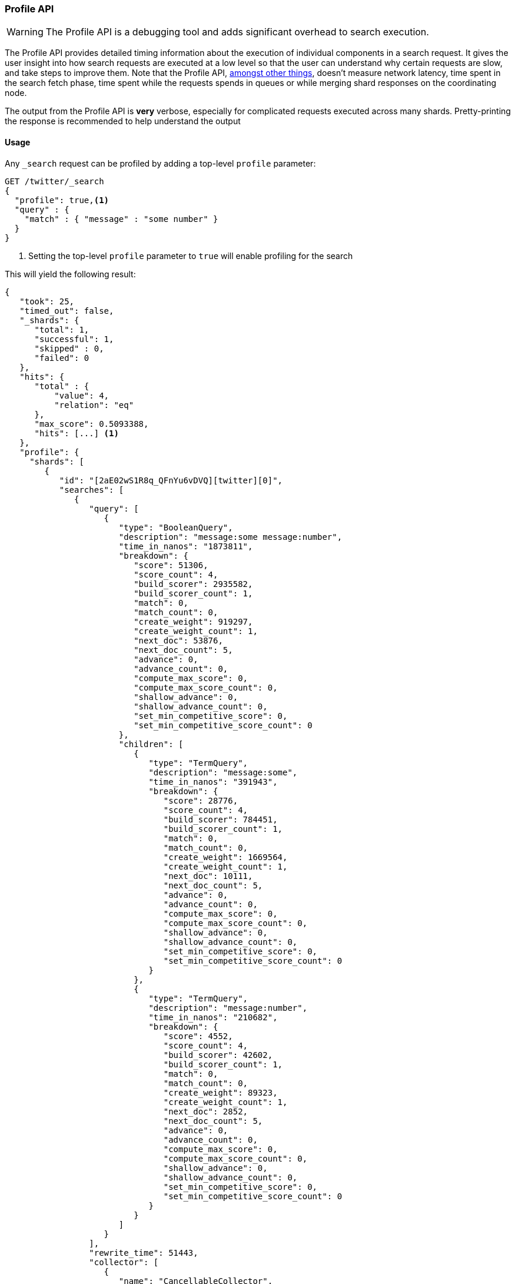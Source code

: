 [[search-profile]]
=== Profile API

WARNING:  The Profile API is a debugging tool and adds significant overhead to search execution.

The Profile API provides detailed timing information about the execution of individual components
in a search request.  It gives the user insight into how search requests are executed at a low level so that
the user can understand why certain requests are slow, and take steps to improve them.
Note that the Profile API, <<profile-limitations, amongst other things>>, doesn't measure
network latency, time spent in the search fetch phase, time spent while the requests spends
in queues or while merging shard responses on the coordinating node.

The output from the Profile API is *very* verbose, especially for complicated requests executed across
many shards. Pretty-printing the response is recommended to help understand the output

[float]
==== Usage

Any `_search` request can be profiled by adding a top-level `profile` parameter:

[source,js]
--------------------------------------------------
GET /twitter/_search
{
  "profile": true,<1>
  "query" : {
    "match" : { "message" : "some number" }
  }
}
--------------------------------------------------
// CONSOLE
// TEST[setup:twitter]

<1> Setting the top-level `profile` parameter to `true` will enable profiling
for the search

This will yield the following result:

[source,js]
--------------------------------------------------
{
   "took": 25,
   "timed_out": false,
   "_shards": {
      "total": 1,
      "successful": 1,
      "skipped" : 0,
      "failed": 0
   },
   "hits": {
      "total" : {
          "value": 4,
          "relation": "eq"
      },
      "max_score": 0.5093388,
      "hits": [...] <1>
   },
   "profile": {
     "shards": [
        {
           "id": "[2aE02wS1R8q_QFnYu6vDVQ][twitter][0]",
           "searches": [
              {
                 "query": [
                    {
                       "type": "BooleanQuery",
                       "description": "message:some message:number",
                       "time_in_nanos": "1873811",
                       "breakdown": {
                          "score": 51306,
                          "score_count": 4,
                          "build_scorer": 2935582,
                          "build_scorer_count": 1,
                          "match": 0,
                          "match_count": 0,
                          "create_weight": 919297,
                          "create_weight_count": 1,
                          "next_doc": 53876,
                          "next_doc_count": 5,
                          "advance": 0,
                          "advance_count": 0,
                          "compute_max_score": 0,
                          "compute_max_score_count": 0,
                          "shallow_advance": 0,
                          "shallow_advance_count": 0,
                          "set_min_competitive_score": 0,
                          "set_min_competitive_score_count": 0
                       },
                       "children": [
                          {
                             "type": "TermQuery",
                             "description": "message:some",
                             "time_in_nanos": "391943",
                             "breakdown": {
                                "score": 28776,
                                "score_count": 4,
                                "build_scorer": 784451,
                                "build_scorer_count": 1,
                                "match": 0,
                                "match_count": 0,
                                "create_weight": 1669564,
                                "create_weight_count": 1,
                                "next_doc": 10111,
                                "next_doc_count": 5,
                                "advance": 0,
                                "advance_count": 0,
                                "compute_max_score": 0,
                                "compute_max_score_count": 0,
                                "shallow_advance": 0,
                                "shallow_advance_count": 0,
                                "set_min_competitive_score": 0,
                                "set_min_competitive_score_count": 0
                             }
                          },
                          {
                             "type": "TermQuery",
                             "description": "message:number",
                             "time_in_nanos": "210682",
                             "breakdown": {
                                "score": 4552,
                                "score_count": 4,
                                "build_scorer": 42602,
                                "build_scorer_count": 1,
                                "match": 0,
                                "match_count": 0,
                                "create_weight": 89323,
                                "create_weight_count": 1,
                                "next_doc": 2852,
                                "next_doc_count": 5,
                                "advance": 0,
                                "advance_count": 0,
                                "compute_max_score": 0,
                                "compute_max_score_count": 0,
                                "shallow_advance": 0,
                                "shallow_advance_count": 0,
                                "set_min_competitive_score": 0,
                                "set_min_competitive_score_count": 0
                             }
                          }
                       ]
                    }
                 ],
                 "rewrite_time": 51443,
                 "collector": [
                    {
                       "name": "CancellableCollector",
                       "reason": "search_cancelled",
                       "time_in_nanos": "304311",
                       "children": [
                         {
                           "name": "SimpleTopScoreDocCollector",
                           "reason": "search_top_hits",
                           "time_in_nanos": "32273"
                         }
                       ]
                    }
                 ]
              }
           ],
           "aggregations": []
        }
     ]
   }
}
--------------------------------------------------
// TESTRESPONSE[s/"took": 25/"took": $body.took/]
// TESTRESPONSE[s/"hits": \[...\]/"hits": $body.$_path/]
// TESTRESPONSE[s/(?<=[" ])\d+(\.\d+)?/$body.$_path/]
// TESTRESPONSE[s/\[2aE02wS1R8q_QFnYu6vDVQ\]\[twitter\]\[0\]/$body.$_path/]

<1> Search results are returned, but were omitted here for brevity

Even for a simple query, the response is relatively complicated.  Let's break it down piece-by-piece before moving
to more complex examples.

First, the overall structure of the profile response is as follows:

[source,js]
--------------------------------------------------
{
   "profile": {
        "shards": [
           {
              "id": "[2aE02wS1R8q_QFnYu6vDVQ][twitter][0]",  <1>
              "searches": [
                 {
                    "query": [...],             <2>
                    "rewrite_time": 51443,      <3>
                    "collector": [...]          <4>
                 }
              ],
              "aggregations": [...]             <5>
           }
        ]
     }
}
--------------------------------------------------
// TESTRESPONSE[s/"profile": /"took": $body.took, "timed_out": $body.timed_out, "_shards": $body._shards, "hits": $body.hits, "profile": /]
// TESTRESPONSE[s/(?<=[" ])\d+(\.\d+)?/$body.$_path/]
// TESTRESPONSE[s/\[2aE02wS1R8q_QFnYu6vDVQ\]\[twitter\]\[0\]/$body.$_path/]
// TESTRESPONSE[s/"query": \[...\]/"query": $body.$_path/]
// TESTRESPONSE[s/"collector": \[...\]/"collector": $body.$_path/]
// TESTRESPONSE[s/"aggregations": \[...\]/"aggregations": []/]
<1> A profile is returned for each shard that participated in the response, and is identified
by a unique ID
<2> Each profile contains a section which holds details about the query execution
<3> Each profile has a single time representing the cumulative rewrite time
<4> Each profile also contains a section about the Lucene Collectors which run the search
<5> Each profile contains a section which holds the details about the aggregation execution

Because a search request may be executed against one or more shards in an index, and a search may cover
one or more indices, the top level element in the profile response is an array of `shard` objects.
Each shard object lists its `id` which uniquely identifies the shard.  The ID's format is
`[nodeID][indexName][shardID]`.

The profile itself may consist of one or more "searches", where a search is a query executed against the underlying
Lucene index.  Most search requests submitted by the user will only execute a single `search` against the Lucene index.
But occasionally multiple searches will be executed, such as including a global aggregation (which needs to execute
a secondary "match_all" query for the global context).

Inside each `search` object there will be two arrays of profiled information:
a `query` array and a `collector` array.  Alongside the `search` object is an `aggregations` object that contains the profile information for the aggregations. In the future, more sections may be added, such as `suggest`, `highlight`, etc.

There will also be a `rewrite` metric showing the total time spent rewriting the query (in nanoseconds).

NOTE: As with other statistics apis, the Profile API supports human readable outputs. This can be turned on by adding
`?human=true` to the query string. In this case, the output contains the additional `time` field containing rounded,
human readable timing information (e.g. `"time": "391,9ms"`, `"time": "123.3micros"`).

[[profiling-queries]]
==== Profiling Queries

[NOTE]
=======================================
The details provided by the Profile API directly expose Lucene class names and concepts, which means
that complete interpretation of the results require fairly advanced knowledge of Lucene.  This
page attempts to give a crash-course in how Lucene executes queries so that you can use the Profile API to successfully
diagnose and debug queries, but it is only an overview.  For complete understanding, please refer
to Lucene's documentation and, in places, the code.

With that said, a complete understanding is often not required to fix a slow query.  It is usually
sufficient to see that a particular component of a query is slow, and not necessarily understand why
the `advance` phase of that query is the cause, for example.
=======================================

[[query-section]]
===== `query` Section

The `query` section contains detailed timing of the query tree executed by Lucene on a particular shard.
The overall structure of this query tree will resemble your original Elasticsearch query, but may be slightly
(or sometimes very) different.  It will also use similar but not always identical naming.  Using our previous
`match` query example, let's analyze the `query` section:

[source,js]
--------------------------------------------------
"query": [
    {
       "type": "BooleanQuery",
       "description": "message:some message:number",
       "time_in_nanos": "1873811",
       "breakdown": {...},               <1>
       "children": [
          {
             "type": "TermQuery",
             "description": "message:some",
             "time_in_nanos": "391943",
             "breakdown": {...}
          },
          {
             "type": "TermQuery",
             "description": "message:number",
             "time_in_nanos": "210682",
             "breakdown": {...}
          }
       ]
    }
]
--------------------------------------------------
// TESTRESPONSE[s/^/{\n"took": $body.took,\n"timed_out": $body.timed_out,\n"_shards": $body._shards,\n"hits": $body.hits,\n"profile": {\n"shards": [ {\n"id": "$body.$_path",\n"searches": [{\n/]
// TESTRESPONSE[s/]$/],"rewrite_time": $body.$_path, "collector": $body.$_path}], "aggregations": []}]}}/]
// TESTRESPONSE[s/(?<=[" ])\d+(\.\d+)?/$body.$_path/]
// TESTRESPONSE[s/"breakdown": \{...\}/"breakdown": $body.$_path/]
<1> The breakdown timings are omitted for simplicity

Based on the profile structure, we can see that our `match` query was rewritten by Lucene into a BooleanQuery with two
clauses (both holding a TermQuery).  The `type` field displays the Lucene class name, and often aligns with
the equivalent name in Elasticsearch.  The `description` field displays the Lucene explanation text for the query, and
is made available to help differentiating between parts of your query (e.g. both `message:search` and `message:test`
are TermQuery's and would appear identical otherwise.

The `time_in_nanos` field shows that this query took ~1.8ms for the entire BooleanQuery to execute.  The recorded time is inclusive
of all children.

The `breakdown` field will give detailed stats about how the time was spent, we'll look at
that in a moment.  Finally, the `children` array lists any sub-queries that may be present.  Because we searched for two
values ("search test"), our BooleanQuery holds two children TermQueries.  They have identical information (type, time,
breakdown, etc).  Children are allowed to have their own children.

====== Timing Breakdown

The `breakdown` component lists detailed timing statistics about low-level Lucene execution:

[source,js]
--------------------------------------------------
"breakdown": {
   "score": 51306,
   "score_count": 4,
   "build_scorer": 2935582,
   "build_scorer_count": 1,
   "match": 0,
   "match_count": 0,
   "create_weight": 919297,
   "create_weight_count": 1,
   "next_doc": 53876,
   "next_doc_count": 5,
   "advance": 0,
   "advance_count": 0,
   "compute_max_score": 0,
   "compute_max_score_count": 0,
   "shallow_advance": 0,
   "shallow_advance_count": 0,
   "set_min_competitive_score": 0,
   "set_min_competitive_score_count": 0
}
--------------------------------------------------
// TESTRESPONSE[s/^/{\n"took": $body.took,\n"timed_out": $body.timed_out,\n"_shards": $body._shards,\n"hits": $body.hits,\n"profile": {\n"shards": [ {\n"id": "$body.$_path",\n"searches": [{\n"query": [{\n"type": "BooleanQuery",\n"description": "message:some message:number",\n"time_in_nanos": $body.$_path,/]
// TESTRESPONSE[s/}$/},\n"children": $body.$_path}],\n"rewrite_time": $body.$_path, "collector": $body.$_path}], "aggregations": []}]}}/]
// TESTRESPONSE[s/(?<=[" ])\d+(\.\d+)?/$body.$_path/]

Timings are listed in wall-clock nanoseconds and are not normalized at all.  All caveats about the overall
`time_in_nanos` apply here.  The intention of the breakdown is to give you a feel for A) what machinery in Lucene is
actually eating time, and B) the magnitude of differences in times between the various components.  Like the overall time,
the breakdown is inclusive of all children times.

The meaning of the stats are as follows:

[float]
===== All parameters:

[horizontal]
`create_weight`::

    A Query in Lucene must be capable of reuse across multiple IndexSearchers (think of it as the engine that
    executes a search against a specific Lucene Index).  This puts Lucene in a tricky spot, since many queries
    need to accumulate temporary state/statistics associated with the index it is being used against, but the
    Query contract mandates that it must be immutable.
    {empty} +
    {empty} +
    To get around this, Lucene asks each query to generate a Weight object which acts as a temporary context
    object to hold state associated with this particular (IndexSearcher, Query) tuple.  The `weight` metric
    shows how long this process takes

`build_scorer`::

    This parameter shows how long it takes to build a Scorer for the query.  A Scorer is the mechanism that
    iterates over matching documents and generates a score per-document (e.g. how well does "foo" match the document?).
    Note, this records the time required to generate the Scorer object, not actually score the documents.  Some
    queries have faster or slower initialization of the Scorer, depending on optimizations, complexity, etc.
    {empty} +
    {empty} +
    This may also show timing associated with caching, if enabled and/or applicable for the query

`next_doc`::

    The Lucene method `next_doc` returns Doc ID of the next document matching the query.  This statistic shows
    the time it takes to determine which document is the next match, a process that varies considerably depending
    on the nature of the query.   Next_doc is a specialized form of advance() which is more convenient for many
    queries in Lucene.  It is equivalent to advance(docId() + 1)

`advance`::

    `advance` is the "lower level" version of next_doc: it serves the same purpose of finding the next matching
    doc, but requires the calling query to perform extra tasks such as identifying and moving past skips, etc.
    However,  not all queries can use next_doc, so `advance` is also timed for those queries.
    {empty} +
    {empty} +
    Conjunctions (e.g. `must` clauses in a boolean) are typical consumers of `advance`

`matches`::

    Some queries, such as phrase queries, match documents using a "two-phase" process.  First, the document is
    "approximately" matched, and if it matches approximately, it is checked a second time with a more rigorous
    (and expensive) process.  The second phase verification is what the `matches` statistic measures.
    {empty} +
    {empty} +
    For example, a phrase query first checks a document approximately by ensuring all terms in the phrase are
    present in the doc.  If all the terms are present, it then executes the second phase verification to ensure
    the terms are in-order to form the phrase, which is relatively more expensive than just checking for presence
    of the terms.
    {empty} +
    {empty} +
    Because this two-phase process is only used by a handful of queries, the `metric` statistic will often be zero

`score`::

    This records the time taken to score a particular document via its Scorer

`*_count`::
    Records the number of invocations of the particular method.  For example, `"next_doc_count": 2,`
    means the `nextDoc()` method was called on two different documents.  This can be used to help judge
    how selective queries are, by comparing counts between different query components.

[[collectors-section]]
===== `collectors` Section

The Collectors portion of the response shows high-level execution details. Lucene works by defining a "Collector"
which is responsible for coordinating the traversal, scoring, and collection of matching documents.  Collectors
are also how a single query can record aggregation results, execute unscoped "global" queries, execute post-query
filters, etc.

Looking at the previous example:

[source,js]
--------------------------------------------------
"collector": [
   {
      "name": "CancellableCollector",
      "reason": "search_cancelled",
      "time_in_nanos": "304311",
      "children": [
        {
          "name": "SimpleTopScoreDocCollector",
          "reason": "search_top_hits",
          "time_in_nanos": "32273"
        }
      ]
   }
]
--------------------------------------------------
// TESTRESPONSE[s/^/{\n"took": $body.took,\n"timed_out": $body.timed_out,\n"_shards": $body._shards,\n"hits": $body.hits,\n"profile": {\n"shards": [ {\n"id": "$body.$_path",\n"searches": [{\n"query": $body.$_path,\n"rewrite_time": $body.$_path,/]
// TESTRESPONSE[s/]$/]}], "aggregations": []}]}}/]
// TESTRESPONSE[s/(?<=[" ])\d+(\.\d+)?/$body.$_path/]

We see a single collector named `SimpleTopScoreDocCollector` wrapped into `CancellableCollector`. `SimpleTopScoreDocCollector` is the default "scoring and sorting"
`Collector` used by Elasticsearch.  The `reason` field attempts to give a plain English description of the class name.  The
`time_in_nanos` is similar to the time in the Query tree: a wall-clock time inclusive of all children.  Similarly, `children` lists
all sub-collectors. The `CancellableCollector` that wraps `SimpleTopScoreDocCollector` is used by Elasticsearch to detect if the current
search was cancelled and stop collecting documents as soon as it occurs.

It should be noted that Collector times are **independent** from the Query times.  They are calculated, combined,
and normalized independently!  Due to the nature of Lucene's execution, it is impossible to "merge" the times
from the Collectors into the Query section, so they are displayed in separate portions.

For reference, the various collector reasons are:

[horizontal]
`search_sorted`::

    A collector that scores and sorts documents.  This is the most common collector and will be seen in most
    simple searches

`search_count`::

    A collector that only counts the number of documents that match the query, but does not fetch the source.
    This is seen when `size: 0` is specified

`search_terminate_after_count`::

    A collector that terminates search execution after `n` matching documents have been found.  This is seen
    when the `terminate_after_count` query parameter has been specified

`search_min_score`::

    A collector that only returns matching documents that have a score greater than `n`.  This is seen when
    the top-level parameter `min_score` has been specified.

`search_multi`::

    A collector that wraps several other collectors.  This is seen when combinations of search, aggregations,
    global aggs, and post_filters are combined in a single search.

`search_timeout`::

    A collector that halts execution after a specified period of time.  This is seen when a `timeout` top-level
    parameter has been specified.

`aggregation`::

    A collector that Elasticsearch uses to run aggregations against the query scope.  A single `aggregation`
    collector is used to collect documents for *all* aggregations, so you will see a list of aggregations
    in the name rather.

`global_aggregation`::

    A collector that executes an aggregation against the global query scope, rather than the specified query.
    Because the global scope is necessarily different from the executed query, it must execute its own
    match_all query (which you will see added to the Query section) to collect your entire dataset


[[rewrite-section]]
===== `rewrite` Section

All queries in Lucene undergo a "rewriting" process.  A query (and its sub-queries) may be rewritten one or
more times, and the process continues until the query stops changing.  This process allows Lucene to perform
optimizations, such as removing redundant clauses, replacing one query for a more efficient execution path,
etc.  For example a Boolean -> Boolean -> TermQuery can be rewritten to a TermQuery, because all the Booleans
are unnecessary in this case.

The rewriting process is complex and difficult to display, since queries can change drastically.  Rather than
showing the intermediate results, the total rewrite time is simply displayed as a value (in nanoseconds).  This
value is cumulative and contains the total time for all queries being rewritten.

===== A more complex example


To demonstrate a slightly more complex query and the associated results, we can profile the following query:

[source,js]
--------------------------------------------------
GET /twitter/_search
{
  "profile": true,
  "query": {
    "term": {
      "user": {
        "value": "test"
      }
    }
  },
  "aggs": {
    "my_scoped_agg": {
      "terms": {
        "field": "likes"
      }
    },
    "my_global_agg": {
      "global": {},
      "aggs": {
        "my_level_agg": {
          "terms": {
            "field": "likes"
          }
        }
      }
    }
  },
  "post_filter": {
    "match": {
      "message": "some"
    }
  }
}
--------------------------------------------------
// CONSOLE
// TEST[s/_search/_search\?filter_path=profile.shards.id,profile.shards.searches,profile.shards.aggregations/]
// TEST[continued]

This example has:

- A query
- A scoped aggregation
- A global aggregation
- A post_filter

And the response:

[source,js]
--------------------------------------------------
{
   ...
   "profile": {
         "shards": [
            {
               "id": "[P6-vulHtQRWuD4YnubWb7A][test][0]",
               "searches": [
                  {
                     "query": [
                        {
                           "type": "TermQuery",
                           "description": "message:some",
                           "time_in_nanos": "409456",
                           "breakdown": {
                              "score": 0,
                              "build_scorer_count": 1,
                              "match_count": 0,
                              "create_weight": 31584,
                              "next_doc": 0,
                              "match": 0,
                              "create_weight_count": 1,
                              "next_doc_count": 2,
                              "score_count": 1,
                              "build_scorer": 377872,
                              "advance": 0,
                              "advance_count": 0,
                              "compute_max_score": 0,
                              "compute_max_score_count": 0,
                              "shallow_advance": 0,
                              "shallow_advance_count": 0,
                              "set_min_competitive_score": 0,
                              "set_min_competitive_score_count": 0
                           }
                        },
                        {
                           "type": "TermQuery",
                           "description": "user:test",
                           "time_in_nanos": "303702",
                           "breakdown": {
                              "score": 0,
                              "build_scorer_count": 1,
                              "match_count": 0,
                              "create_weight": 185215,
                              "next_doc": 5936,
                              "match": 0,
                              "create_weight_count": 1,
                              "next_doc_count": 2,
                              "score_count": 1,
                              "build_scorer": 112551,
                              "advance": 0,
                              "advance_count": 0,
                              "compute_max_score": 0,
                              "compute_max_score_count": 0,
                              "shallow_advance": 0,
                              "shallow_advance_count": 0,
                              "set_min_competitive_score": 0,
                              "set_min_competitive_score_count": 0
                           }
                        }
                     ],
                     "rewrite_time": 7208,
                     "collector": [
                        {
                          "name": "CancellableCollector",
                          "reason": "search_cancelled",
                          "time_in_nanos": 2390,
                          "children": [
                            {
                              "name": "MultiCollector",
                              "reason": "search_multi",
                              "time_in_nanos": 1820,
                              "children": [
                                {
                                  "name": "FilteredCollector",
                                  "reason": "search_post_filter",
                                  "time_in_nanos": 7735,
                                  "children": [
                                    {
                                      "name": "SimpleTopScoreDocCollector",
                                      "reason": "search_top_hits",
                                      "time_in_nanos": 1328
                                    }
                                  ]
                                },
                                {
                                  "name": "MultiBucketCollector: [[my_scoped_agg, my_global_agg]]",
                                  "reason": "aggregation",
                                  "time_in_nanos": 8273
                                }
                              ]
                            }
                          ]
                        }
                     ]
                  }
               ],
               "aggregations": [...] <1>
            }
         ]
      }
}
--------------------------------------------------
// TESTRESPONSE[s/"aggregations": \[\.\.\.\]/"aggregations": $body.$_path/]
// TESTRESPONSE[s/\.\.\.//]
// TESTRESPONSE[s/(?<=[" ])\d+(\.\d+)?/$body.$_path/]
// TESTRESPONSE[s/"id": "\[P6-vulHtQRWuD4YnubWb7A\]\[test\]\[0\]"/"id": $body.profile.shards.0.id/]
<1> The `"aggregations"` portion has been omitted because it will be covered in the next section

As you can see, the output is significantly more verbose than before.  All the major portions of the query are
represented:

1. The first `TermQuery` (user:test) represents the main `term` query
2. The second `TermQuery` (message:some) represents the `post_filter` query

The Collector tree is fairly straightforward, showing how a single CancellableCollector wraps a MultiCollector
 which also wraps a FilteredCollector to execute the post_filter (and in turn wraps the normal scoring SimpleCollector),
 a BucketCollector to run all scoped aggregations.

===== Understanding MultiTermQuery output

A special note needs to be made about the `MultiTermQuery` class of queries.  This includes wildcards, regex, and fuzzy
queries.  These queries emit very verbose responses, and are not overly structured.

Essentially, these queries rewrite themselves on a per-segment basis.  If you imagine the wildcard query `b*`, it technically
can match any token that begins with the letter "b".  It would be impossible to enumerate all possible combinations,
so Lucene rewrites the query in context of the segment being evaluated, e.g., one segment may contain the tokens
`[bar, baz]`, so the query rewrites to a BooleanQuery combination of "bar" and "baz".  Another segment may only have the
token `[bakery]`, so the query rewrites to a single TermQuery for "bakery".

Due to this dynamic, per-segment rewriting, the clean tree structure becomes distorted and no longer follows a clean
"lineage" showing how one query rewrites into the next.  At present time, all we can do is apologize, and suggest you
collapse the details for that query's children if it is too confusing.  Luckily, all the timing statistics are correct,
just not the physical layout in the response, so it is sufficient to just analyze the top-level MultiTermQuery and
ignore its children if you find the details too tricky to interpret.

Hopefully this will be fixed in future iterations, but it is a tricky problem to solve and still in-progress :)

[[profiling-aggregations]]
==== Profiling Aggregations

[[agg-section]]
===== `aggregations` Section


The `aggregations` section contains detailed timing of the aggregation tree executed by a particular shard.
The overall structure of this aggregation tree will resemble your original Elasticsearch request.  Let's
execute the previous query again and look at the aggregation profile this time:

[source,js]
--------------------------------------------------
GET /twitter/_search
{
  "profile": true,
  "query": {
    "term": {
      "user": {
        "value": "test"
      }
    }
  },
  "aggs": {
    "my_scoped_agg": {
      "terms": {
        "field": "likes"
      }
    },
    "my_global_agg": {
      "global": {},
      "aggs": {
        "my_level_agg": {
          "terms": {
            "field": "likes"
          }
        }
      }
    }
  },
  "post_filter": {
    "match": {
      "message": "some"
    }
  }
}
--------------------------------------------------
// CONSOLE
// TEST[s/_search/_search\?filter_path=profile.shards.aggregations/]
// TEST[continued]

This yields the following aggregation profile output:

[source,js]
--------------------------------------------------
{
  "profile" : {
    "shards" : [
      {
        "aggregations" : [
          {
            "type" : "LongTermsAggregator",
            "description" : "my_scoped_agg",
            "time_in_nanos" : 195386,
            "breakdown" : {
              "reduce" : 0,
              "build_aggregation" : 81171,
              "build_aggregation_count" : 1,
              "initialize" : 22753,
              "initialize_count" : 1,
              "reduce_count" : 0,
              "collect" : 91456,
              "collect_count" : 4
            }
          },
          {
            "type" : "GlobalAggregator",
            "description" : "my_global_agg",
            "time_in_nanos" : 190430,
            "breakdown" : {
              "reduce" : 0,
              "build_aggregation" : 59990,
              "build_aggregation_count" : 1,
              "initialize" : 29619,
              "initialize_count" : 1,
              "reduce_count" : 0,
              "collect" : 100815,
              "collect_count" : 4
            },
            "children" : [
              {
                "type" : "LongTermsAggregator",
                "description" : "my_level_agg",
                "time_in_nanos" : 160329,
                "breakdown" : {
                  "reduce" : 0,
                  "build_aggregation" : 55712,
                  "build_aggregation_count" : 1,
                  "initialize" : 10559,
                  "initialize_count" : 1,
                  "reduce_count" : 0,
                  "collect" : 94052,
                  "collect_count" : 4
                }
              }
            ]
          }
        ]
      }
    ]
  }
}
--------------------------------------------------
// TESTRESPONSE[s/\.\.\.//]
// TESTRESPONSE[s/(?<=[" ])\d+(\.\d+)?/$body.$_path/]
// TESTRESPONSE[s/"id": "\[P6-vulHtQRWuD4YnubWb7A\]\[test\]\[0\]"/"id": $body.profile.shards.0.id/]

From the profile structure we can see that the `my_scoped_agg` is internally being run as a `LongTermsAggregator` (because the field it is
aggregating, `likes`, is a numeric field).  At the same level, we see a `GlobalAggregator` which comes from `my_global_agg`.  That
aggregation then has a child `LongTermsAggregator` which comes from the second term's aggregation on `likes`.

The `time_in_nanos` field shows the time executed by each aggregation, and is inclusive of all children.  While the overall time is useful,
the `breakdown` field will give detailed stats about how the time was spent.

====== Timing Breakdown

The `breakdown` component lists detailed timing statistics about low-level Lucene execution:

[source,js]
--------------------------------------------------
"breakdown": {
  "reduce": 0,
  "reduce_count": 0,
  "build_aggregation": 49765,
  "build_aggregation_count": 300,
  "initialize": 52785,
  "initialize_count": 300,
  "reduce_count": 0,
  "collect": 3155490036,
  "collect_count": 1800
}
--------------------------------------------------
// NOTCONSOLE

Timings are listed in wall-clock nanoseconds and are not normalized at all.  All caveats about the overall
`time` apply here.  The intention of the breakdown is to give you a feel for A) what machinery in Elasticsearch is
actually eating time, and B) the magnitude of differences in times between the various components.  Like the overall time,
the breakdown is inclusive of all children times.

The meaning of the stats are as follows:

[float]
===== All parameters:

[horizontal]
`initialise`::

    This times how long it takes to create and initialise the aggregation before starting to collect documents.

`collect`::

    This represents the cumulative time spent in the collect phase of the aggregation. This is where matching documents are passed to the aggregation and the state of the aggregator is updated based on the information contained in the documents.

`build_aggregation`::

    This represents the time spent creating the shard level results of the aggregation ready to pass back to the reducing node after the collection of documents is finished.

`reduce`::

    This is not currently used and will always report `0`. Currently aggregation profiling only times the shard level parts of the aggregation execution. Timing of the reduce phase will be added later.

`*_count`::
    Records the number of invocations of the particular method.  For example, `"collect_count": 2,`
    means the `collect()` method was called on two different documents.

[[profiling-considerations]]
==== Profiling Considerations

===== Performance Notes

Like any profiler, the Profile API introduces a non-negligible overhead to search execution.  The act of instrumenting
low-level method calls such as `collect`, `advance`, and `next_doc` can be fairly expensive, since these methods are called
in tight loops.  Therefore, profiling should not be enabled in production settings by default, and should not
be compared against non-profiled query times.  Profiling is just a diagnostic tool.

There are also cases where special Lucene optimizations are disabled, since they are not amenable to profiling.  This
could cause some queries to report larger relative times than their non-profiled counterparts, but in general should
not have a drastic effect compared to other components in the profiled query.

[[profile-limitations]]
===== Limitations

- Profiling currently does not measure the search fetch phase nor the network overhead
- Profiling also does not account for time spent in the queue, merging shard responses on the coordinating node, or
additional work such as building global ordinals (an internal data structure used to speed up search)
- Profiling statistics are currently not available for suggestions, highlighting, `dfs_query_then_fetch`
- Profiling of the reduce phase of aggregation is currently not available
- The Profiler is still highly experimental. The Profiler is instrumenting parts of Lucene that were
never designed to be exposed in this manner, and so all results should be viewed as a best effort to provide detailed
diagnostics.  We hope to improve this over time. If you find obviously wrong numbers, strange query structures, or
other bugs, please report them!
